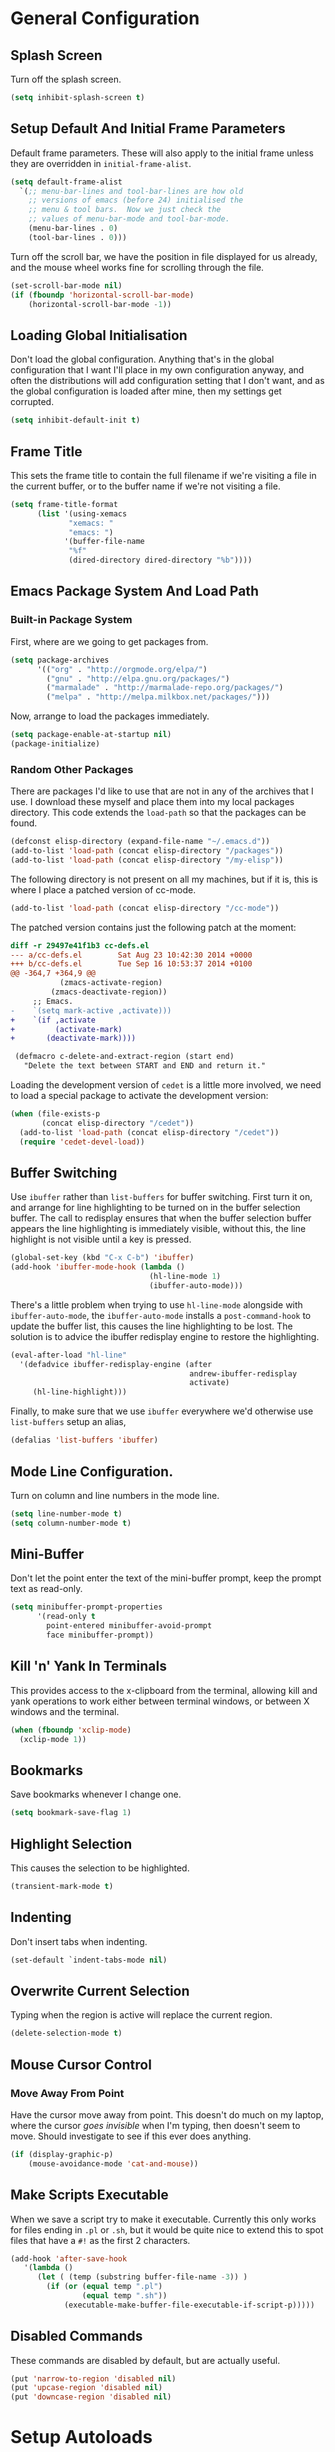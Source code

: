 #+PROPERTY: tangle yes
#+PROPERTY: tangle-file init.el

* General Configuration
** Splash Screen
   Turn off the splash screen.
   #+BEGIN_SRC emacs-lisp
     (setq inhibit-splash-screen t)
   #+END_SRC
** Setup Default And Initial Frame Parameters
   Default frame parameters.  These will also apply to the initial
   frame unless they are overridden in =initial-frame-alist=.
   #+BEGIN_SRC emacs-lisp
     (setq default-frame-alist
	   `(;; menu-bar-lines and tool-bar-lines are how old
	     ;; versions of emacs (before 24) initialised the
	     ;; menu & tool bars.  Now we just check the
	     ;; values of menu-bar-mode and tool-bar-mode.
	     (menu-bar-lines . 0)
	     (tool-bar-lines . 0)))
   #+END_SRC
   Turn off the scroll bar, we have the position in file displayed for us
   already, and the mouse wheel works fine for scrolling through the file.
   #+BEGIN_SRC emacs-lisp
     (set-scroll-bar-mode nil)
     (if (fboundp 'horizontal-scroll-bar-mode)
         (horizontal-scroll-bar-mode -1))
   #+END_SRC

** Loading Global Initialisation
   Don't load the global configuration.  Anything that's in the global
   configuration that I want I'll place in my own configuration anyway, and
   often the distributions will add configuration setting that I don't
   want, and as the global configuration is loaded after mine, then my
   settings get corrupted.
   #+BEGIN_SRC emacs-lisp
     (setq inhibit-default-init t)
   #+END_SRC
** Frame Title
   This sets the frame title to contain the full filename if we're visiting
   a file in the current buffer, or to the buffer name if we're not
   visiting a file.
   #+BEGIN_SRC emacs-lisp
     (setq frame-title-format
           (list '(using-xemacs
                  "xemacs: "
                  "emacs: ")
                 '(buffer-file-name
                  "%f"
                  (dired-directory dired-directory "%b"))))
   #+END_SRC
** Emacs Package System And Load Path
*** Built-in Package System
    First, where are we going to get packages from.
    #+BEGIN_SRC emacs-lisp
      (setq package-archives
            '(("org" . "http://orgmode.org/elpa/")
              ("gnu" . "http://elpa.gnu.org/packages/")
              ("marmalade" . "http://marmalade-repo.org/packages/")
              ("melpa" . "http://melpa.milkbox.net/packages/")))
    #+END_SRC
    Now, arrange to load the packages immediately.
    #+BEGIN_SRC emacs-lisp
      (setq package-enable-at-startup nil)
      (package-initialize)
    #+END_SRC
*** Random Other Packages
    There are packages I'd like to use that are not in any of the
    archives that I use.  I download these myself and place them into
    my local packages directory.
    This code extends the =load-path= so that the packages can be found.
    #+BEGIN_SRC emacs-lisp
      (defconst elisp-directory (expand-file-name "~/.emacs.d"))
      (add-to-list 'load-path (concat elisp-directory "/packages"))
      (add-to-list 'load-path (concat elisp-directory "/my-elisp"))
    #+END_SRC
    The following directory is not present on all my machines, but if
    it is, this is where I place a patched version of cc-mode.
    #+BEGIN_SRC emacs-lisp
      (add-to-list 'load-path (concat elisp-directory "/cc-mode"))
    #+END_SRC
    The patched version contains just the following patch at the
    moment:
    #+BEGIN_SRC diff :tangle no
      diff -r 29497e41f1b3 cc-defs.el
      --- a/cc-defs.el        Sat Aug 23 10:42:30 2014 +0000
      +++ b/cc-defs.el        Tue Sep 16 10:53:37 2014 +0100
      @@ -364,7 +364,9 @@
                 (zmacs-activate-region)
               (zmacs-deactivate-region))
           ;; Emacs.
      -    `(setq mark-active ,activate)))
      +    `(if ,activate
      +         (activate-mark)
      +       (deactivate-mark))))
       
       (defmacro c-delete-and-extract-region (start end)
         "Delete the text between START and END and return it."
    #+END_SRC
    Loading the development version of =cedet= is a little more
    involved, we need to load a special package to activate the
    development version:
    #+BEGIN_SRC emacs-lisp
      (when (file-exists-p
             (concat elisp-directory "/cedet"))
        (add-to-list 'load-path (concat elisp-directory "/cedet"))
        (require 'cedet-devel-load))
    #+END_SRC
** Buffer Switching
   Use =ibuffer= rather than =list-buffers= for buffer switching.
   First turn it on, and arrange for line highlighting to be turned on
   in the buffer selection buffer.  The call to redisplay ensures that
   when the buffer selection buffer appears the line highlighting is
   immediately visible, without this, the line highlight is not
   visible until a key is pressed.
   #+BEGIN_SRC emacs-lisp
     (global-set-key (kbd "C-x C-b") 'ibuffer)
     (add-hook 'ibuffer-mode-hook (lambda ()
                                    (hl-line-mode 1)
                                    (ibuffer-auto-mode)))
   #+END_SRC
   There's a little problem when trying to use =hl-line-mode= alongside
   with =ibuffer-auto-mode=, the =ibuffer-auto-mode= installs a
   =post-command-hook= to update the buffer list, this causes the line
   highlighting to be lost.  The solution is to advice the ibuffer
   redisplay engine to restore the highlighting.
   #+BEGIN_SRC emacs-lisp
     (eval-after-load "hl-line"
       '(defadvice ibuffer-redisplay-engine (after
                                             andrew-ibuffer-redisplay
                                             activate)
          (hl-line-highlight)))
   #+END_SRC
   Finally, to make sure that we use =ibuffer= everywhere we'd otherwise
   use =list-buffers= setup an alias,
   #+BEGIN_SRC emacs-lisp
     (defalias 'list-buffers 'ibuffer)
   #+END_SRC
** Mode Line Configuration.
   Turn on column and line numbers in the mode line.
   #+BEGIN_SRC emacs-lisp
     (setq line-number-mode t)
     (setq column-number-mode t)
   #+END_SRC
** Mini-Buffer
   Don't let the point enter the text of the mini-buffer prompt, keep the
   prompt text as read-only.
   #+BEGIN_SRC emacs-lisp
     (setq minibuffer-prompt-properties
           '(read-only t
             point-entered minibuffer-avoid-prompt
             face minibuffer-prompt))
   #+END_SRC
** Kill 'n' Yank In Terminals
   This provides access to the x-clipboard from the terminal, allowing
   kill and yank operations to work either between terminal windows,
   or between X windows and the terminal.
   #+BEGIN_SRC emacs-lisp
     (when (fboundp 'xclip-mode)
       (xclip-mode 1))
   #+END_SRC
** Bookmarks
   Save bookmarks whenever I change one.
   #+BEGIN_SRC emacs-lisp
     (setq bookmark-save-flag 1)
   #+END_SRC
** Highlight Selection
   This causes the selection to be highlighted.
   #+BEGIN_SRC emacs-lisp
     (transient-mark-mode t)
   #+END_SRC
** Indenting
   Don't insert tabs when indenting.
   #+BEGIN_SRC emacs-lisp
     (set-default `indent-tabs-mode nil)
   #+END_SRC
** Overwrite Current Selection
   Typing when the region is active will replace the current region.
   #+BEGIN_SRC emacs-lisp
     (delete-selection-mode t)
   #+END_SRC
** Mouse Cursor Control
*** Move Away From Point
    Have the cursor move away from point.  This doesn't do much on my
    laptop, where the cursor /goes invisible/ when I'm typing, then
    doesn't seem to move.  Should investigate to see if this ever does
    anything.
    #+BEGIN_SRC emacs-lisp
      (if (display-graphic-p)
          (mouse-avoidance-mode 'cat-and-mouse))

    #+END_SRC
** Make Scripts Executable
   When we save a script try to make it executable.  Currently this
   only works for files ending in =.pl= or =.sh=, but it would be quite
   nice to extend this to spot files that have a =#!= as the first 2
   characters.
   #+BEGIN_SRC emacs-lisp
     (add-hook 'after-save-hook
        '(lambda ()
           (let ( (temp (substring buffer-file-name -3)) )
             (if (or (equal temp ".pl")
                     (equal temp ".sh"))
                 (executable-make-buffer-file-executable-if-script-p)))))
   #+END_SRC
** Disabled Commands
   These commands are disabled by default, but are actually useful.
   #+BEGIN_SRC emacs-lisp
     (put 'narrow-to-region 'disabled nil)
     (put 'upcase-region 'disabled nil)
     (put 'downcase-region 'disabled nil)
   #+END_SRC
* Setup Autoloads
  #+BEGIN_SRC emacs-lisp
    (autoload 'r-mode "ess-site")
    (autoload 'javascript-mode "javascript" nil t)
    (autoload 'forth-mode "gforth")

    (autoload 'andrew-cperl-mode "andrew-cperl-mode")
    (autoload 'andrew-cc-mode "andrew-cc-mode")
    (autoload 'jump-to-matching-paren "mparen")
    (autoload 'toggle-menubar-and-toolbar "menu-toggle")
  #+END_SRC
* Setup Auto Mode Alist
  #+BEGIN_SRC emacs-lisp
    ;; I create gdb command scripts as *.gdb
    (add-to-list 'auto-mode-alist '("\\.gdb\\'" . gdb-script-mode))
    ;; Take care of supporting R mode.
    (add-to-list 'auto-mode-alist '("\\.R\\'" . r-mode))
    ;; Javascript support.
    (add-to-list 'auto-mode-alist (cons  "\\.js\\'" 'javascript-mode))
    ;; Lots of different extensions for FORTH
    (add-to-list 'auto-mode-alist '("\\.of\\'"  . forth-mode))
    (add-to-list 'auto-mode-alist '("\\.fs\\'"  . forth-mode))
    (add-to-list 'auto-mode-alist '("\\.fs\\'"  . forth-mode))
    (add-to-list 'auto-mode-alist '("\\.fth\\'" . forth-mode))
    ;; Org Mode
    (add-to-list 'auto-mode-alist '("\\.org$" . org-mode))
    ;; Ensure we use cperl-mode not perl-mode
    (mapc
     (lambda (pair)
       (if (eq (cdr pair) 'perl-mode)
           (setcdr pair 'cperl-mode)))
     (append auto-mode-alist interpreter-mode-alist))
    ;; Start in the right mode when editing mutt files.
    (add-to-list 'auto-mode-alist '("/mutt" . mail-mode))
  #+END_SRC
* Package Configuration
** Create A Keymap
   I create a keymap into which I can place bindings for various
   package functions.  Some of the more useful bindings will get
   promoted to top level bindings over time.
   The key-map I create is bound to =C-x C-a=.
   #+BEGIN_SRC emacs-lisp
     (setq ctl-x-a-map (make-sparse-keymap))
     (define-key ctl-x-map "\C-a" ctl-x-a-map)
   #+END_SRC
** Require Some Packages
   Should revisit this to see if I really need to require the packages
   at this point, or if I could setup some autoloads, and load the
   files later.
   #+BEGIN_SRC emacs-lisp
     ;; Allow blocks to be hidden / shown on demand.
     (require 'hideshow)
     ;; For doing haskell - will fail silently if haskell mode is not available on
     ;; the machine that this emacs is being run on.
     (require 'haskell-mode nil t)
     ;; Linker script mode.
     (require 'ld-script)
   #+END_SRC
** ACE Navigation
   The ace navigation system is a pretty neat way of jumping around within
   the visible area of a buffer.
   Add the ace navigation commands into my personal key-map.
   #+BEGIN_SRC emacs-lisp
     (define-key ctl-x-a-map "j" 'ace-jump-word-mode)
     (define-key ctl-x-a-map "J" 'ace-jump-char-mode)
     (define-key ctl-x-a-map "o" 'ace-window)
   #+END_SRC
   And because the =ace-jump-word-mode= is just so useful, find an even
   shorter keymap for that action.  I think that I should possibly delete
   this and train my fingers to use the =C-x C- j= binding instead.
   #+BEGIN_SRC emacs-lisp
     (global-set-key (kbd "C-x /") 'ace-jump-word-mode)
   #+END_SRC
** Fill Column Indictator
   This package draws a faint marker down the right hand side, indicating
   where the fill column is.  First, add a key-binding to toggle the
   marker.
   #+BEGIN_SRC emacs-lisp
     (when (fboundp 'fci-mode)
       (global-set-key (kbd "C-x |") 'fci-mode))
   #+END_SRC
   Now turn the mode on by default in a set of common language modes.
   #+BEGIN_SRC emacs-lisp
     (when (fboundp 'fci-mode)
       (add-hook 'c-mode-common-hook 'fci-mode)
       (add-hook 'cperl-mode-hook 'fci-mode)
       (add-hook 'emacs-lisp-mode-hook 'fci-mode))
   #+END_SRC
** =iedit= mode
   This is lifted from the =iedit.el= file.  The autoloads for iedit
   don't setup the default keybinding.  The choices then are either
   fully load iedit now, or setup the default keybinding myself.  I
   choose the later to reduce load time.
   #+BEGIN_SRC emacs-lisp
     (defvar iedit-toggle-key-default (kbd "C-;"))
     (define-key global-map iedit-toggle-key-default 'iedit-mode)
     (define-key isearch-mode-map iedit-toggle-key-default 'iedit-mode-from-isearch)
     (define-key esc-map iedit-toggle-key-default 'iedit-execute-last-modification)
     (define-key help-map iedit-toggle-key-default 'iedit-mode-toggle-on-function)
   #+END_SRC
** =icomplete+= mode
   With =icomplete-mode= we get completion suggestions in the
   mini-buffer.  The =icomplete+= provides some small improvements on
   top.
   #+BEGIN_SRC emacs-lisp
     (require 'icomplete+ nil t)
     (icomplete-mode)
   #+END_SRC
** Undo Tree
   Easy undo navigation.
   #+BEGIN_SRC emacs-lisp
     (when (fboundp 'global-undo-tree-mode)
       (global-undo-tree-mode 1))
   #+END_SRC
** Window Configuration Undo Mode
   This provides a simple undo / redo mechanism for the window
   configuration, though sadly the redo is not as good as the undo.
   Would be nice, one day, to try and improve this so that the undo
   and redo are equally as powerful.
   #+BEGIN_SRC emacs-lisp
     (winner-mode 1)
   #+END_SRC
** Improved Rectangle Selection With CUA
   The =cua-mode= stuff, in general, is not to my taste, that's the
   Ctrl-x, Ctrl-c, Ctrl-v, for cut, copy, paste.  However, the
   rectangle selection stuff is pretty great.  Luckily we can have
   the rectangle stuff without the reset.
   #+BEGIN_SRC emacs-lisp
     (cua-selection-mode 1)
   #+END_SRC
** Diff Mode
   Make diff mode a little more git friendly.  I find it hard to
   believe that I'm the only person to want this, so I assume there's
   a better way to get this functionality, should figure out what that
   is and use that instead.
   #+BEGIN_SRC emacs-lisp
     (defun andrew-configure-diff-mode ()
       (font-lock-add-keywords
        nil
        '(("^index \\(.+\\).*\n"
           (0 diff-header-face) (1 diff-index-face prepend))
          ("^diff --git \\(.+\\).*\n"
           (0 diff-header-face) (1 diff-file-header-face prepend))
          ))
       )

     (add-hook 'diff-mode-hook 'andrew-configure-diff-mode)
   #+END_SRC
** Forth Mode
   #+BEGIN_SRC emacs-lisp
     (add-hook 'forth-mode-hook
               '(lambda ()
                  (setq forth-indent-level 2)
                  (setq forth-minor-indent-level 1)
                  (setq forth-custom-words
                        '((("QT\"")
                           compile-only
                           (font-lock-string-face . 1)
                           "[\"\n]" nil string
                           (font-lock-string-face . 1))))))
   #+END_SRC
** Javascript Mode
   #+BEGIN_SRC emacs-lisp
     (add-hook 'javascript-mode-hook
               '(lambda () (setq js-indent-level 2)))
   #+END_SRC
** Latex Mode
   #+BEGIN_SRC emacs-lisp
     (add-hook 'latex-mode-hook
               '(lambda ()
                  (auto-fill-mode 1)
                  (flyspell-mode 1)
                  (setq LaTeX-figure-label "figure:")
                  (setq LaTeX-table-label "table:")))
   #+END_SRC
** Spell Checking
   #+BEGIN_SRC emacs-lisp
     ;; Set up the spell checker to use.
     ;; Thve alternative is ispell - but aspell gives better suggestions.
     (setq-default ispell-program-name "aspell")
     ;;
     ;; Make sure that we pick up the correct dictionary name.
     ;; In truth only the ispell-dictionary needs to be set, but
     ;; it is nice to set them both just to be on the safe side.
     ;;
     (if (string-equal ispell-program-name "aspell")
       ;; aspell has 'british' dictionary.
       (progn (setq flyspell-default-dictionary "british")
              (setq ispell-dictionary "british"))
       ;;
       ;; ispell calls it an english dictionary.
       (progn (setq flyspell-default-dictionary "english")
              (setq ispell-dictionary "english")))

     (require 'andrew-ispell)
   #+END_SRC
** Configure Perl
   #+BEGIN_SRC emacs-lisp
     ;; A bug in emacs 24 causes the following line to be needed.
     ;; Would be nice to remove this one day.
     (if (>= emacs-major-version 24)
         (progn
           (defvar cperl-invalid-face nil)
           (setq cperl-highlight-variables-indiscriminately 't)))

     ;; Now load my cperl customisations when entering cperl-mode.
     (add-hook 'cperl-mode-hook 'andrew-cperl-mode)
   #+END_SRC
** Configure C and C++
   #+BEGIN_SRC emacs-lisp
     (add-hook 'c-mode-hook 'andrew-cc-mode)
     (add-hook 'c++-mode-hook 'andrew-cc-mode)
   #+END_SRC
** Mail Mode
   Put off loading my email configuration until we actually load
   =mail-mode=, which, doesn't come from a file called =mail-mode=.
   #+BEGIN_SRC emacs-lisp
     (eval-after-load "sendmail" (lambda ()
                                   (message "Loading andrew-email-mode")
                                   (require 'andrew-email-mode)))
   #+END_SRC
** Multi-Cursor Mode
   The only thing needed here is to setup some useful keybindings.
   #+BEGIN_SRC emacs-lisp
     (define-key ctl-x-a-map "e" 'mc/edit-lines)
   #+END_SRC
* Other
** Simple Helper Functions
*** Detect xemacs
    I don't use xemacs much anymore, but there was a time when I did,
    and it was nice to have a helper function to detect it.
    #+BEGIN_SRC emacs-lisp
      (defun using-xemacs ()
        (string-match "XEmacs\\|Lucid" emacs-version))
    #+END_SRC
*** Convert DOS Format To Unix
    This converts dos format files to unix format files.  I'm pretty
    sure there's a /better/ way to do this using the file encoding,
    however, I've had this helper around forever, and I still use if
    from time to time.  I should figure out what the built-in way is
    and use that instead.
    #+BEGIN_SRC emacs-lisp
      (defun dos2unix ()
        "Convert dos formatted buffer to unix formatted buffer by
      removing\nany \\r characters."
        (interactive)
        (let ((current-point-position (point)))
          (progn
            (message "dos2unix: Converting dos characters '\r' to ''")
            (goto-char (point-min))
            (while (search-forward "\r" nil t) (replace-match ""))
            (goto-char current-point-position)))
            (message "dos2unix: done."))
    #+END_SRC
** Parentheses Highlighting
   #+BEGIN_SRC emacs-lisp
     (show-paren-mode t)
     (if (display-graphic-p)
         (setq show-paren-style 'expression)
       (setq show-paren-style 'parenthesis))
       #+END_SRC
** Truncate Lines
   Turn on truncate lines, lines will extend off the right side of the
   screen rather than wrapping onto the line below.
   #+BEGIN_SRC emacs-lisp
     (set-default `truncate-lines t)

     (defun toggle-truncate-lines ()
       "Toggle value of truncate-lines and refresh window display."
       (interactive)
       (setq truncate-lines (not truncate-lines))
       ;; now refresh window display (an idiom from simple.el):
       (save-excursion
         (set-window-start (selected-window)
                           (window-start (selected-window)))))
   #+END_SRC
** Cursor Tweaks
*** Change Colour For Overwrite Mode
    When we enter overwrite mode, change the cursor colour.
    #+BEGIN_SRC emacs-lisp
      (defvar cursor-default-colour "LimeGreen")
      (defvar cursor-overwrite-colour "red")

      (defun cursor-overwrite-mode ()
        "Set cursor colour according to insert mode"
        (set-cursor-color
         (if overwrite-mode
             cursor-overwrite-colour
             cursor-default-colour)))
      (add-hook 'post-command-hook 'cursor-overwrite-mode)
    #+END_SRC
*** Remember Position Per Window
    #+BEGIN_SRC emacs-lisp
      (when (require 'winpoint nil t)
        (winpoint-mode 1))
    #+END_SRC
*** Change Shape When Mark Is Set
    When the mark is set change the shape of the cursor.  This is
    nice, but can sometimes break, leaving the cursor in the wrong
    shape.  This depends on the hooks being triggered, sadly, in some
    places the underlying variable is accessed directly, without going
    through the API that causes the hook to fire.  One prime example
    is in =c-mode= where the electric parentheses code will cause the
    activate mark hook to fire when it should not, without a matching
    call to deactivate mark.  Still, the following works more than it
    does not, so I prefer to keep it around.
    #+BEGIN_SRC emacs-lisp
      (defun cursor-activate-mark ()
        "Function to call when the mark is activated."
        (progn
          (setq cursor-type 'bar)))
      (add-hook 'activate-mark-hook 'cursor-activate-mark)

      (defun cursor-deactivate-mark ()
        "Function to call when the mark is deactivated."
        (progn
          (setq cursor-type 'box)))
      (add-hook 'deactivate-mark-hook 'cursor-deactivate-mark)
    #+END_SRC
** Improved =grep= settings
   This makes grep ignore some obvious things by default.
   #+BEGIN_SRC emacs-lisp
     (eval-after-load "grep"
       (lambda ()
        (grep-apply-setting 'grep-command
                            "grep --exclude='*~' --exclude='.#*' -IHn -e ")))
   #+END_SRC
** Setup Browse Kill Ring
   The =browse-kill-ring= package displays the kill ring in a buffer allowing
   entries to be viewed and selected.
   #+BEGIN_SRC emacs-lisp
     (when (require 'browse-kill-ring nil t)
       (global-set-key "\C-cy" 'browse-kill-ring)

       ;; Temporarily highlight inserted item.
       (setq browse-kill-ring-highlight-inserted-item t)

       ;; Highlight current choice in the kill ring buffer.
       (setq browse-kill-ring-highlight-current-entry t)

       ;; String separating entries in the `separated' style
       (setq browse-kill-ring-separator
             "\n--separator------------------------------")

       ;; Don't allow standard navigation in kill ring buffer.
       (define-key browse-kill-ring-mode-map
         (kbd "<down>") 'browse-kill-ring-forward)
       (define-key browse-kill-ring-mode-map
         (kbd "<up>") 'browse-kill-ring-previous)
       (define-key browse-kill-ring-mode-map
         (kbd "<right>") 'browse-kill-ring-forward)
       (define-key browse-kill-ring-mode-map
         (kbd "<left>") 'browse-kill-ring-previous)

       ;; Face for the separator
       (defface browse-kill-ring-separator
         '((t . (:inherit bold)))
         "Face used for the separator in browse-kill-ring buffer")
       (setq browse-kill-ring-separator-face 'browse-kill-ring-separator))
   #+END_SRC
** Face Customisation
   These are all the face customisations from my old emacs config that I've
   copied over into my new setup.
   #+BEGIN_SRC emacs-lisp
     (if (display-graphic-p)
         (set-face-attribute 'show-paren-mismatch-face
                             nil
                             :strike-through "red"))
   #+END_SRC
   The header line.
   #+BEGIN_SRC emacs-lisp
     (set-face-attribute 'header-line nil
                         :foreground "grey20"
                         :background "grey90"
                         :box '(:line-width 1 :color "red"))
   #+END_SRC
** Line Numbering
   The =linum+= package adds dynamically sized line numbers, based on
   the range of line numbers that are visible on in the window.
   #+BEGIN_SRC emacs-lisp
     (require 'linum+)
   #+END_SRC
   I have a local modification to =linum+= that allows line numbers
   within narrowed regions to be absolute rather than region relative
   which is the default.
   #+BEGIN_SRC emacs-lisp
     (setq linum-narrow-relative nil)
   #+END_SRC
   Change the format used for the =linum+= format line numbers.  This
   format is processed twice, the first time it is called with the
   maximum width required, this creates a format string, this format
   string is then used to print the line numbers.
   #+BEGIN_SRC emacs-lisp
     (if window-system
       (setq linum+-smart-format "%%%dd"
             linum+-dynamic-format "%%%dd"))
   #+END_SRC
   Setup some key-bindings for turning line numbers on and off.
   #+BEGIN_SRC emacs-lisp
     (global-set-key (kbd "C-c n") 'linum-mode)
     (global-set-key (kbd "C-c N") 'global-linum-mode)
   #+END_SRC
   This turns on highlighting of the current line number, not
   highlighting of the current line (that's something different).
   #+BEGIN_SRC emacs-lisp
     (when (require 'hlinum nil t)
       (hlinum-activate))
   #+END_SRC
** White Space Mode
   Highlight trailing whitespace, and leading and trailing empty lines.
   #+BEGIN_SRC emacs-lisp
     (setq whitespace-style '(face trailing empty))
     (global-whitespace-mode)
   #+END_SRC
** Version Control Configuration
*** File Backup
    Setting this to true means create the standard =file~= style
    backups.  The default (=nil=) means emacs creates no backups,
    relying instead on version control for backup.
    #+BEGIN_SRC emacs-lisp
      (setq vc-make-backup-files t)
    #+END_SRC
*** General Configuration
    For now I just turn all the version control stuff off.  I really
    would like to investigate this more though, the magit stuff looks
    great.
    #+BEGIN_SRC emacs-lisp
      (setq vc-handled-backends nil)
      (setq version-control 'never)
    #+END_SRC
** Keybindings
   #+BEGIN_SRC emacs-lisp
     (global-set-key (kbd "C-x <home>") 'beginning-of-buffer)
     (global-set-key (kbd "C-x <end>") 'end-of-buffer)
     ;; For some reason C-<home> and C-<end> don't work inside a terminal.
     (global-unset-key (kbd "C-<home>"))
     (global-unset-key (kbd "C-<end>"))
   #+END_SRC
   This is my preferred binding for =goto-line=, it does loose a useful
   keymap, I should probably try to preserve it.
   #+BEGIN_SRC emacs-lisp
     (global-set-key [?\M-g] 'goto-line)
   #+END_SRC
   Highlight line bindings.
   #+BEGIN_SRC emacs-lisp
     ;; Allow the current line to be highlighted.
     (global-set-key (kbd "C-c h") 'hl-line-mode)
   #+END_SRC
   Grow and shrink window bindings.
   #+BEGIN_SRC emacs-lisp
     ;; Allow me to grow/shrink the window (when spilt horizontally)
     ;; from the keyboard.
     (global-set-key (kbd "C-x <up>") 'enlarge-window)
     (global-set-key (kbd "C-x <down>") 'shrink-window)
   #+END_SRC
   Jump to matching parentheses.
   #+BEGIN_SRC emacs-lisp
     (global-set-key (kbd "C-x #") 'jump-to-matching-paren)
   #+END_SRC
   To open up screen space I turn off the menu and tool bar.  This
   keybinding toggles the bars.
   #+BEGIN_SRC emacs-lisp
     (global-set-key (kbd "<f12>") 'toggle-menubar-and-toolbar)
   #+END_SRC
** Template System
   The file template system.  The templates are located in
   =~/.templates/= directory.  The disable regexp will stop some files
   from having their header line updaed when the buffer is killed.
   #+BEGIN_SRC emacs-lisp
     (require 'template)
     (template-initialize)
     (setq template-auto-update-disable-regexp ".ido.last")
     (setq template-auto-update nil)
   #+END_SRC
** Org Mode Setup
   #+BEGIN_SRC emacs-lisp
     ;;       Org Mode
     (add-to-list 'load-path (concat elisp-directory "/org-mode/lisp"))
     (add-to-list 'load-path (concat elisp-directory "/org-mode/contrib/lisp"))
     (require 'org)
     (add-to-list 'auto-mode-alist '("\\.org$" . org-mode))
     (setq org-log-done t)

     (defun my-org-mode-hook ()
       (auto-fill-mode 1)
       (flyspell-mode 1)
       (setq org-hide-leading-stars t)
       (set-face-attribute 'org-hide nil
                           :foreground "grey30")
       (setq org-hide-emphasis-markers t)
       (setq org-ditaa-jar-path "/usr/share/java/ditaa.jar")
       (set-face-attribute 'org-code nil
                           :inherit 'unspecified
                           :foreground "deep sky blue"))
     (add-hook 'org-mode-hook 'my-org-mode-hook)

     (defun org-file (name)
       (let ((org-directory (expand-file-name "~/.org/")))
         (concat org-directory name)))

     (setq org-agenda-files (list (org-file "")))

     (setq org-default-notes-file (org-file "refile.org"))

     (setq org-refile-targets '((org-agenda-files . (:maxlevel . 1))))

     (define-key global-map "\C-cc" 'org-capture)
     (define-key global-map "\C-cl" 'org-store-link)
     (define-key global-map "\C-ca" 'org-agenda)
   #+END_SRC
** AutoComplete
   #+BEGIN_SRC emacs-lisp
     (when (require 'auto-complete-config nil t)
       (add-to-list 'ac-dictionary-directories
                    (concat elisp-directory "/auto-complete/dict/"))
       (ac-config-default))
   #+END_SRC
   Cycle windows backwards.
   #+BEGIN_SRC emacs-lisp
     ;; Function for moving through the windows backwards
     (defun other-window-backward ()
       "Like other window, but go backwards."
       (interactive)
       (other-window -1))
     (global-set-key (kbd "C-x O") 'other-window-backward)
   #+END_SRC
* The End
  Check that we've got an email address setup.  We take the email from
  the environment.
  #+BEGIN_SRC emacs-lisp
    (if (not (getenv "EMAIL"))
        (progn
          (display-warning
           :warning
           "Missing EMAIL environment variable, setting email to <invalid>.")
          (setq user-mail-address "<invalid>")))
  #+END_SRC
  Print a message to show we're all done.
  #+BEGIN_SRC emacs-lisp
    (message "All done.")
  #+END_SRC
* Appendix
** Useful Notes
*** Regexp Patterns
    1. Regexp matching for "[" or "]" in a character set: =[][]=.
